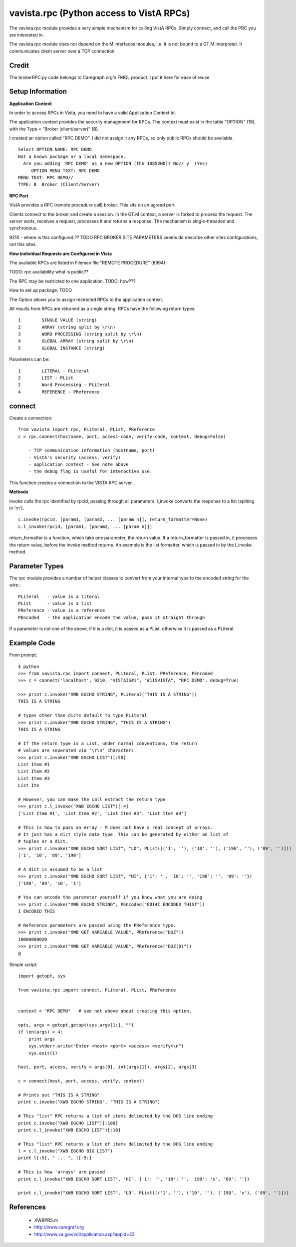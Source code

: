vavista.rpc (Python access to VistA RPCs)
=========================================

The vavista.rpc module provides a very simple mechanism for calling VistA RPCs.
Simply connect, and call the PRC you are interested in.

The vavista.rpc module does not depend on the M interfaces modules, i.e.
it is not bound to a GT.M interpreter. It communicates client server over
a TCP connection.

Credit
------

The brokerRPC.py code belongs to Caregraph.org's FMQL product. I put it here for ease of
reuse.

Setup Information
-----------------

**Application Context**

In order to access RPCs in Vista, you need to have a valid Application Context Id. 

The application context provides the security management for RPCs. The context must
exist in the table "OPTION" (19), with the Type = "Broker (client/server)" (B). 

I created an option called "RPC DEMO". I did not assign it any RPCs, so only
public RPCs should be available. ::

    Select OPTION NAME: RPC DEMO
    Not a known package or a local namespace.
      Are you adding 'RPC DEMO' as a new OPTION (the 10852ND)? No// y  (Yes)
         OPTION MENU TEXT: RPC DEMO
    MENU TEXT: RPC DEMO// 
    TYPE: B  Broker (Client/Server)

**RPC Port**

VistA provides a RPC (remote procedure call) broker. This sits on an agreed port.

Clients connect to the broker and create a session. In the GT.M context, a server
is forked to process the request. The server waits, receives a request, processes
it and returns a response. The mechanism is single-threaded and synchronous.

9210 - where is this configured ?? TODO RPC BROKER SITE PARAMETERS seems do describe
other sites configurations, not this sites.

**How individual Requests are Configured in Vista**

The available RPCs are listed in Fileman file "REMOTE PROCEDURE" (8994).

TODO: rpc availability what is public??

The RPC may be restricted to one application. TODO: how???

How to set up package: TODO

The Option allows you to assign restricted RPCs to the application context.

All results from RPCs are returned as a single string.
RPCs have the following return types::

       1        SINGLE VALUE (string)
       2        ARRAY (string split by \r\n)
       3        WORD PROCESSING (string split by \r\n)
       4        GLOBAL ARRAY (string split by \r\n)
       5        GLOBAL INSTANCE (string)

Parameters can be::

       1        LITERAL - PLiteral
       2        LIST - PList
       2        Word Processing - PLiteral
       4        REFERENCE - PReference

connect
-------

Create a connection::

    from vavista import rpc, PLiteral, PList, PReference
    c = rpc.connect(hostname, port, access-code, verify-code, context, debug=False)

        - TCP communication information (hostname, port)
        - VistA's security (access, verify)
        - application context - See note above
        - the debug flag is useful for interactive use.

This function creates a connection to the VISTA RPC server.

**Methods**

invoke calls the rpc identified by rpcid, passing through all parameters.
l_invoke converts the response to a list (spliting in '\r\n').  ::

    c.invoke(rpcid, [param1, [param2, ... [param n]], return_formatter=None)
    c.l_invoke(rpcid, [param1, [param2, ... [param n]])

return_formatter is a function, which take one parameter, the return value. 
If a return_formatter is passed in, it processes the return value, before 
the invoke method returns. An example is the list formatter, which is passed
in by the l_invoke method.

Parameter Types
---------------

The rpc module provides a number of helper classes to convert from your internal
type to the encoded string for the wire.::

    PLiteral   - value is a literal
    PList      - value is a list
    PReference - value is a reference
    PEncoded   - the application encode the value, pass it straight through
    
If a parameter is not one of the above, if it is a dict, it is passed as a PList,
otherwise it is passed as a PLiteral.

Example Code
------------

From prompt::

    $ python
    >>> from vavista.rpc import connect, PLiteral, PList, PReference, PEncoded
    >>> c = connect('localhost', 9210, "VISTAIS#1", "#1ISVISTA", "RPC DEMO", debug=True)

    >>> print c.invoke("XWB EGCHO STRING", PLiteral("THIS IS A STRING"))
    THIS IS A STRING

    # types other than dicts default to type PLiteral
    >>> print c.invoke("XWB EGCHO STRING", "THIS IS A STRING")
    THIS IS A STRING

    # If the return type is a List, under normal conventions, the return
    # values are separated via '\r\n' characters.
    >>> print c.invoke("XWB EGCHO LIST")[:50]
    List Item #1
    List Item #2
    List Item #3
    List Ite

    # However, you can make the call extract the return type
    >>> print c.l_invoke("XWB EGCHO LIST")[:4]
    ['List Item #1', 'List Item #2', 'List Item #3', 'List Item #4']

    # This is how to pass an Array - M does not have a real concept of arrays.
    # It just has a dict style data type. This can be generated by either an list of 
    # tuples or a dict.
    >>> print c.invoke("XWB EGCHO SORT LIST", "LO", PList([('1', ''), ('10', ''), ('190', ''), ('89', '')]))
    ['1', '10', '89', '190']

    # A dict is assumed to be a list
    >>> print c.invoke("XWB EGCHO SORT LIST", "HI", {'1': '', '10': '', '190': '', '89': ''})
    ['190', '89', '10', '1']

    # You can encode the parameter yourself if you know what you are doing
    >>> print c.invoke("XWB EGCHO STRING", PEncoded("0014I ENCODED THISf"))
    I ENCODED THIS

    # Reference parameters are passed using the PReference type.
    >>> print c.invoke("XWB GET VARIABLE VALUE", PReference("DUZ"))
    10000000020
    >>> print c.invoke("XWB GET VARIABLE VALUE", PReference("DUZ(0)"))
    @

Simple script::

    import getopt, sys

    from vavista.rpc import connect, PLiteral, PList, PReference


    context = "RPC DEMO"   # see not above about creating this option.

    opts, args = getopt.getopt(sys.argv[1:], "")
    if len(args) < 4:
        print args
        sys.stderr.write("Enter <host> <port> <access> <verify>\n")
        sys.exit(1)

    host, port, access, verify = args[0], int(args[1]), args[2], args[3]

    c = connect(host, port, access, verify, context)

    # Prints out "THIS IS A STRING"
    print c.invoke("XWB EGCHO STRING", "THIS IS A STRING")

    # This "list" RPC returns a list of items delimited by the DOS line ending
    print c.invoke("XWB EGCHO LIST")[:100]
    print c.l_invoke("XWB EGCHO LIST")[:10]

    # This "list" RPC returns a list of items delimited by the DOS line ending
    l = c.l_invoke("XWB EGCHO BIG LIST")
    print l[:5], " ... ", l[-5:]

    # This is how 'arrays' are passed
    print c.l_invoke("XWB EGCHO SORT LIST", "HI", {'1': '', '10': '', '190': 'x', '89': ''})

    print c.l_invoke("XWB EGCHO SORT LIST", "LO", PList([('1', ''), ('10', ''), ('190', 'x'), ('89', '')]))

References
----------

 - XWBPRS.m

 - http://www.caregraf.org

 - http://www.va.gov/vdl/application.asp?appid=23
